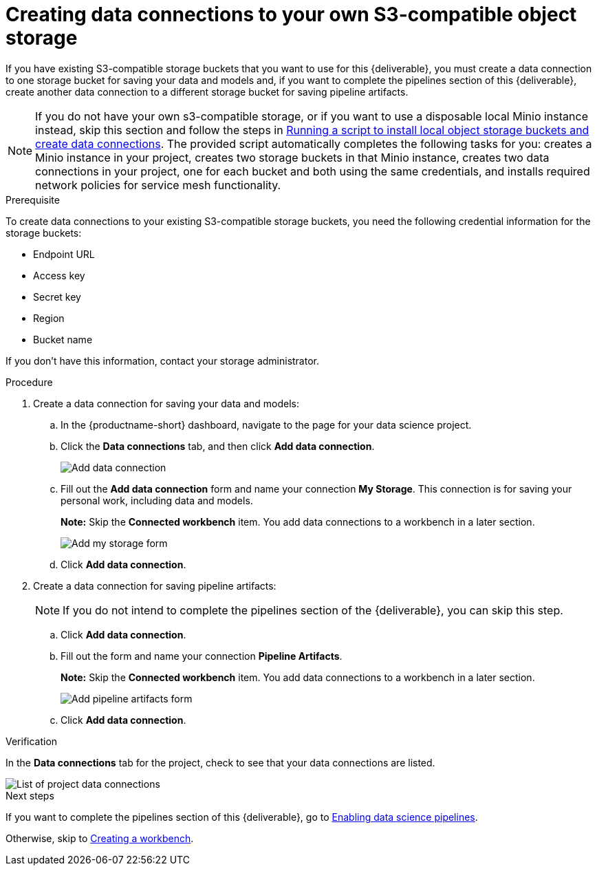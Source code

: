 [id='creating-data-connections-to-storage']
= Creating data connections to your own S3-compatible object storage

If you have existing S3-compatible storage buckets that you want to use for this {deliverable}, you must create a data connection to one storage bucket for saving your data and models and, if you want to complete the pipelines section of this {deliverable}, create another data connection to a different storage bucket for saving pipeline artifacts.

NOTE: If you do not have your own s3-compatible storage, or if you want to use a disposable local Minio instance instead, skip this section and follow the steps in xref:running-a-script-to-install-storage.adoc[Running a script to install local object storage buckets and create data connections].   The provided script automatically completes the following tasks for you: creates a Minio instance in your project, creates two storage buckets in that Minio instance, creates two data connections in your project, one for each bucket and both using the same credentials, and installs required network policies for service mesh functionality. 

.Prerequisite

To create data connections to your existing S3-compatible storage buckets, you need the following credential information for the storage buckets:

* Endpoint URL
* Access key
* Secret key
* Region
* Bucket name

If you don't have this information, contact your storage administrator.

.Procedure

. Create a data connection for saving your data and models:

.. In the {productname-short} dashboard, navigate to the page for your data science project.

.. Click the *Data connections* tab, and then click *Add data connection*.
+
image::projects/ds-project-add-dc.png[Add data connection]

.. Fill out the *Add data connection* form and name your connection *My Storage*. This connection is for saving your personal work, including data and models. 
+
*Note:* Skip the *Connected workbench* item. You add data connections to a workbench in a later section.
+
image::projects/ds-project-my-storage-form.png[Add my storage form]

.. Click *Add data connection*.

. Create a data connection for saving pipeline artifacts:
+
NOTE: If you do not intend to complete the pipelines section of the {deliverable}, you can skip this step.

.. Click *Add data connection*.

.. Fill out the form and name your connection *Pipeline Artifacts*.
+
*Note:* Skip the *Connected workbench* item. You add data connections to a workbench in a later section.
+
image::projects/ds-project-pipeline-artifacts-form.png[Add pipeline artifacts form]

.. Click *Add data connection*.


.Verification

In the *Data connections* tab for the project, check to see that your data connections are listed.

image::projects/ds-project-dc-list.png[List of project data connections]


.Next steps

If you want to complete the pipelines section of this {deliverable}, go to xref:enabling-data-science-pipelines.adoc[Enabling data science pipelines].

Otherwise, skip to xref:creating-a-workbench.adoc[Creating a workbench].
